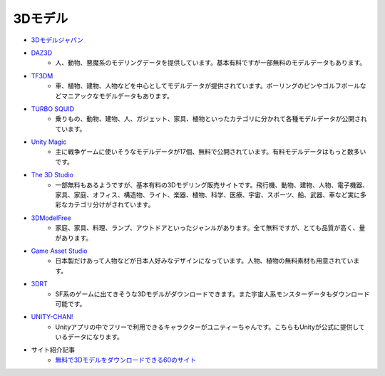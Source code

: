 ===============================
3Dモデル
===============================

- `3Dモデルジャパン <http://3dmodeljapan.com/>`_
- `DAZ3D <http://www.daz3d.com/freebies>`_
	- 人、動物、悪魔系のモデリングデータを提供しています。基本有料ですが一部無料のモデルデータもあります。
- `TF3DM <http://tf3dm.com/>`_
	- 車、植物、建物、人物などを中心としてモデルデータが提供されています。ボーリングのピンやゴルフボールなどマニアックなモデルデータもあります。
- `TURBO SQUID <http://www.turbosquid.com/>`_
	- 乗りもの、動物、建物、人、ガジェット、家具、植物といったカテゴリに分かれて各種モデルデータが公開されています。
- `Unity Magic <http://www.unitymagic.com/shop/>`_
	- 主に戦争ゲームに使いそうなモデルデータが17個、無料で公開されています。有料モデルデータはもっと数多いです。
- `The 3D Studio <http://www.the3dstudio.com/>`_
	- 一部無料もあるようですが、基本有料の3Dモデリング販売サイトです。飛行機、動物、建物、人物、電子機器、家具、家庭、オフィス、構造物、ライト、楽器、植物、科学、医療、宇宙、スポーツ、船、武器、車など実に多彩なカテゴリ分けがされています。
- `3DModelFree <http://www.3dmodelfree.com/>`_
	- 家庭、家具、料理、ランプ、アウトドアといったジャンルがあります。全て無料ですが、とても品質が高く、量があります。
- `Game Asset Studio <http://www.gameassetstudio.jp/>`_
	- 日本製だけあって人物などが日本人好みなデザインになっています。人物、植物の無料素材も用意されています。
- `3DRT <http://3drt.com/store/free-downloads/>`_
	- SF系のゲームに出てきそうな3Dモデルがダウンロードできます。また宇宙人系モンスターデータもダウンロード可能です。
- `UNITY-CHAN! <http://unity-chan.com/>`_
	- Unityアプリの中でフリーで利用できるキャラクターがユニティーちゃんです。こちらもUnityが公式に提供しているデータになります。

- サイト紹介記事
	- `無料で3Dモデルをダウンロードできる60のサイト <http://cgcampus.sitemix.jp/?p=312>`_
